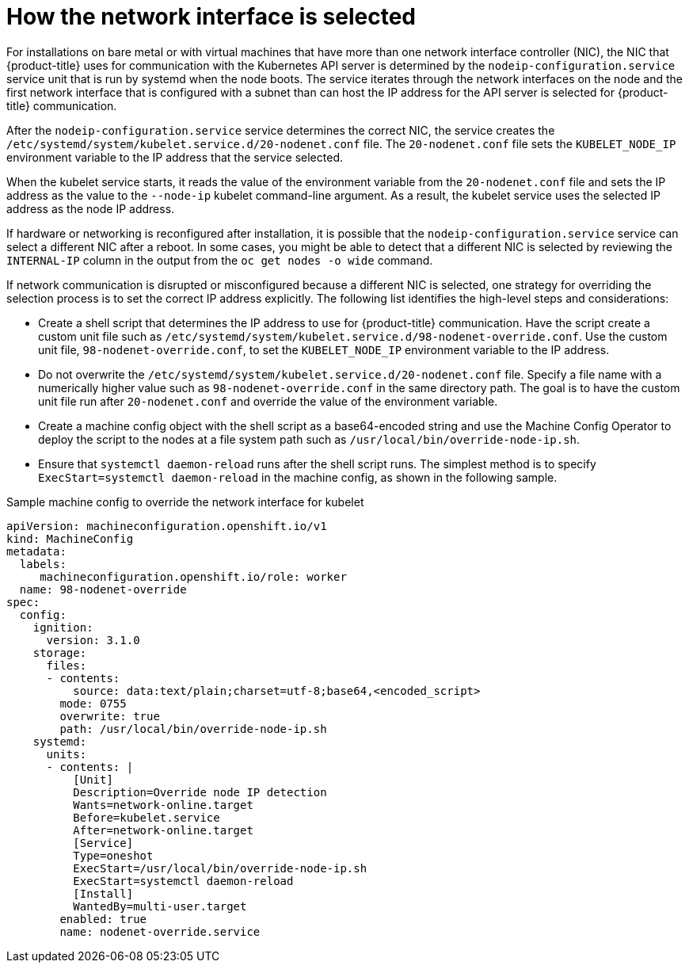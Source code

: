 // Applies to 4.6 and newer.

:ign-config-version: 3.1.0
[role="_abstract"]
ifeval::[{product-version} > 4.6]
:ign-config-version: 3.2.0
endif::[]

[id="nw-how-nw-iface-selected_{context}"]
= How the network interface is selected

For installations on bare metal or with virtual machines that have more than one network interface controller (NIC), the NIC that {product-title} uses for communication with the Kubernetes API server is determined by the `nodeip-configuration.service` service unit that is run by systemd when the node boots.
The service iterates through the network interfaces on the node and the first network interface that is configured with a subnet than can host the IP address for the API server is selected for {product-title} communication.

After the `nodeip-configuration.service` service determines the correct NIC, the service creates the `/etc/systemd/system/kubelet.service.d/20-nodenet.conf` file.
The `20-nodenet.conf` file sets the `KUBELET_NODE_IP` environment variable to the IP address that the service selected.

When the kubelet service starts, it reads the value of the environment variable from the `20-nodenet.conf` file and sets the IP address as the value to the `--node-ip` kubelet command-line argument.
As a result, the kubelet service uses the selected IP address as the node IP address.

If hardware or networking is reconfigured after installation, it is possible that the `nodeip-configuration.service` service can select a different NIC after a reboot.
In some cases, you might be able to detect that a different NIC is selected by reviewing the `INTERNAL-IP` column in the output from the `oc get nodes -o wide` command.

If network communication is disrupted or misconfigured because a different NIC is selected, one strategy for overriding the selection process is to set the correct IP address explicitly.
The following list identifies the high-level steps and considerations:

* Create a shell script that determines the IP address to use for {product-title} communication. Have the script create a custom unit file such as `/etc/systemd/system/kubelet.service.d/98-nodenet-override.conf`. Use the custom unit file, `98-nodenet-override.conf`, to set the `KUBELET_NODE_IP` environment variable to the IP address.

* Do not overwrite the `/etc/systemd/system/kubelet.service.d/20-nodenet.conf` file. Specify a file name with a numerically higher value such as `98-nodenet-override.conf` in the same directory path. The goal is to have the custom unit file run after `20-nodenet.conf` and override the value of the environment variable.

* Create a machine config object with the shell script as a base64-encoded string and use the Machine Config Operator to deploy the script to the nodes at a file system path such as `/usr/local/bin/override-node-ip.sh`.

* Ensure that `systemctl daemon-reload` runs after the shell script runs. The simplest method is to specify `ExecStart=systemctl daemon-reload` in the machine config, as shown in the following sample.

.Sample machine config to override the network interface for kubelet
[source,yaml,subs="attributes+"]
----
apiVersion: machineconfiguration.openshift.io/v1
kind: MachineConfig
metadata:
  labels:
     machineconfiguration.openshift.io/role: worker
  name: 98-nodenet-override
spec:
  config:
    ignition:
      version: {ign-config-version}
    storage:
      files:
      - contents:
          source: data:text/plain;charset=utf-8;base64,<encoded_script>
        mode: 0755
        overwrite: true
        path: /usr/local/bin/override-node-ip.sh
    systemd:
      units:
      - contents: |
          [Unit]
          Description=Override node IP detection
          Wants=network-online.target
          Before=kubelet.service
          After=network-online.target
          [Service]
          Type=oneshot
          ExecStart=/usr/local/bin/override-node-ip.sh
          ExecStart=systemctl daemon-reload
          [Install]
          WantedBy=multi-user.target
        enabled: true
        name: nodenet-override.service
----

// Link to info for creating a machine config.

// Clear temporary attributes
ifdef::ign-config-version[]
:!ign-config-version:
endif::[]
